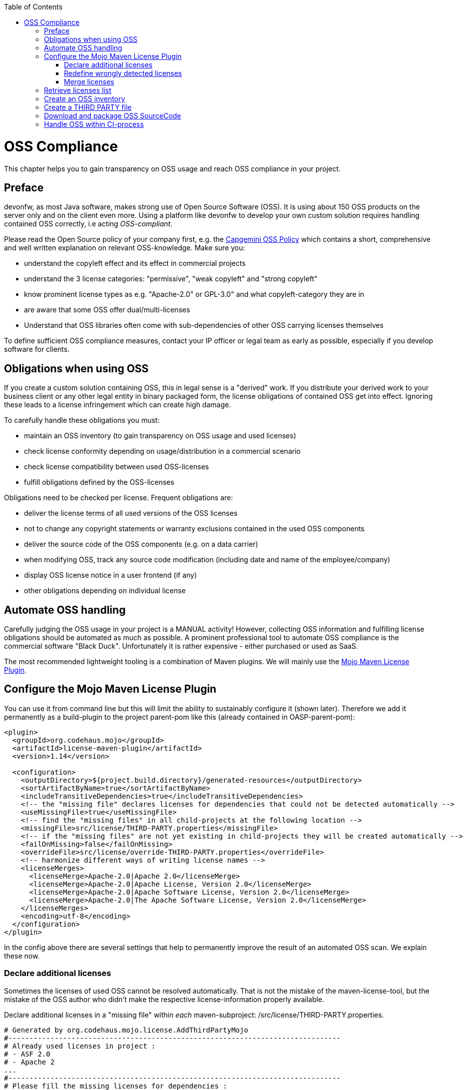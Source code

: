 :toc: macro
toc::[]
:idprefix:
:idseparator: -

= OSS Compliance

This chapter helps you to gain transparency on OSS usage and reach OSS compliance in your project.

== Preface

devonfw, as most Java software, makes strong use of Open Source Software (OSS). It is using about 150 OSS products on the server only and on the client even more. Using a platform like devonfw to develop your own custom solution requires handling contained OSS correctly, i.e acting _OSS-compliant_.

Please read the Open Source policy of your company first, e.g. the https://talent.capgemini.com/media_library/Medias/Common_images/OSS_Policy__Final.pdf[Capgemini OSS Policy] which contains a short, comprehensive and well written explanation on relevant OSS-knowledge. Make sure you:

* understand the copyleft effect and its effect in commercial projects
* understand the 3 license categories: "permissive", "weak copyleft" and "strong copyleft" 
* know prominent license types as e.g. "Apache-2.0" or GPL-3.0" and what copyleft-category they are in
* are aware that some OSS offer dual/multi-licenses
* Understand that OSS libraries often come with sub-dependencies of other OSS carrying licenses themselves

To define sufficient OSS compliance measures, contact your IP officer or legal team as early as possible, especially if you develop software for clients.

== Obligations when using OSS

If you create a custom solution containing OSS, this in legal sense is a "derived" work. If you distribute your derived work to your business client or any other legal entity in binary packaged form, the license obligations of contained OSS get into effect. Ignoring these leads to a license infringement which can create high damage.

To carefully handle these obligations you must:

* maintain an OSS inventory (to gain transparency on OSS usage and used licenses) 
* check license conformity depending on usage/distribution in a commercial scenario
* check license compatibility between used OSS-licenses
* fulfill obligations defined by the OSS-licenses
 
Obligations need to be checked per license. Frequent obligations are:

* deliver the license terms of all used versions of the OSS licenses
* not to change any copyright statements or warranty exclusions contained in the used OSS components
* deliver the source code of the OSS components (e.g. on a data carrier)
* when modifying OSS, track any source code modification (including date and name of the employee/company)
* display OSS license notice in a user frontend (if any)
* other obligations depending on individual license

== Automate OSS handling

Carefully judging the OSS usage in your project is a MANUAL activity! However, collecting OSS information and fulfilling license obligations should be automated as much as possible. A prominent professional tool to automate OSS compliance is the commercial software "Black Duck". Unfortunately it is rather expensive - either purchased or used as SaaS.

The most recommended lightweight tooling is a combination of Maven plugins. We will mainly use the http://www.mojohaus.org/license-maven-plugin/[Mojo Maven License Plugin]. 

== Configure the Mojo Maven License Plugin 

You can use it from command line but this will limit the ability to sustainably configure it (shown later).
Therefore we add it permanently as a build-plugin to the project parent-pom like this (already contained in OASP-parent-pom):

[source,xml]
--------
<plugin>
  <groupId>org.codehaus.mojo</groupId>
  <artifactId>license-maven-plugin</artifactId>
  <version>1.14</version>

  <configuration>
    <outputDirectory>${project.build.directory}/generated-resources</outputDirectory>
    <sortArtifactByName>true</sortArtifactByName>
    <includeTransitiveDependencies>true</includeTransitiveDependencies>
    <!-- the "missing file" declares licenses for dependencies that could not be detected automatically -->
    <useMissingFile>true</useMissingFile>
    <!-- find the "missing files" in all child-projects at the following location -->
    <missingFile>src/license/THIRD-PARTY.properties</missingFile>
    <!-- if the "missing files" are not yet existing in child-projects they will be created automatically -->
    <failOnMissing>false</failOnMissing>
    <overrideFile>src/license/override-THIRD-PARTY.properties</overrideFile>
    <!-- harmonize different ways of writing license names -->
    <licenseMerges>
      <licenseMerge>Apache-2.0|Apache 2.0</licenseMerge>
      <licenseMerge>Apache-2.0|Apache License, Version 2.0</licenseMerge>
      <licenseMerge>Apache-2.0|Apache Software License, Version 2.0</licenseMerge>
      <licenseMerge>Apache-2.0|The Apache Software License, Version 2.0</licenseMerge>
    </licenseMerges>
    <encoding>utf-8</encoding>
  </configuration>
</plugin>
--------

In the config above there are several settings that help to permanently improve the result of an automated OSS scan. We explain these now.

=== Declare additional licenses

Sometimes the licenses of used OSS cannot be resolved automatically. That is not the mistake of the maven-license-tool, but the mistake of the OSS author who didn't make the respective license-information properly available. 

Declare additional licenses in a "missing file" within _each_ maven-subproject: /src/license/THIRD-PARTY.properties. 

[source,xml]
--------
# Generated by org.codehaus.mojo.license.AddThirdPartyMojo
#-------------------------------------------------------------------------------
# Already used licenses in project :
# - ASF 2.0
# - Apache 2
...
#-------------------------------------------------------------------------------
# Please fill the missing licenses for dependencies :
...
dom4j--dom4j--1.6.1=BSD 3-Clause
javax.servlet--jstl--1.2=CDDL
...
--------

In case the use of "missing files" is activated, but the THIRD-PARTY.properties-file is not yet existing, the first run of an "aggregate-add-third-party" goal (see below) will fail. Luckily the license-plugin just helped us and created the properties-files automatically (in each maven-subproject) and prefilled it with:

* a list of all detected licenses within the maven project
* all OSS libraries where a license could not be detected automatically.

You now need to fill in missing license information and rerun the plugin.

=== Redefine wrongly detected licenses

In case automatically detected licenses proof to be wrong by closer investigation, this wrong detection can be overwritten. Add a configuration to declare alternative licenses within each maven-subproject: /src/license/override-THIRD-PARTY.properties

[source,xml]
--------
com.sun.mail--javax.mail--1.5.6=Common Development and Distribution License 1.1
--------

This can be also be useful for OSS that provides a multi-license to make a decision which license to actually choose .

=== Merge licenses

You will see that many prominent licenses come in all sorts of notations, e.g. Apache-2.0 as: "Apache 2" or "ASL-2.0" or "The Apache License, Version 2.0". The Mojo Maven License Plugin allows to harmonize different forms of a license-naming like this:

[source,xml]
--------
    <!-- harmonize different ways of writing license names -->
    <licenseMerges>
      <licenseMerge>Apache-2.0|Apache 2.0</licenseMerge>
      <licenseMerge>Apache-2.0|Apache License, Version 2.0</licenseMerge>
      <licenseMerge>Apache-2.0|Apache Software License, Version 2.0</licenseMerge>
      <licenseMerge>Apache-2.0|The Apache Software License, Version 2.0</licenseMerge>
    </licenseMerges>
--------

License-names will be harmonized in the OSS report to one common term. We propose to harmonize to short-license-IDs defined by the https://spdx.org/[SPDX] standard.

== Retrieve licenses list

For a quick initial judgement of OSS license situation run the following maven command from command line:

[source,bash]
--------
$ mvn license:license-list
--------

You receive the summary list of all used OSS licenses on the cmd-out.

== Create an OSS inventory

To create an OSS inventory means to report on the overall bill of material of used OSS and corresponding licenses. 
Within the parent project, run the following maven goal from command line.

[source,bash]
--------
$ mvn license:aggregate-download-licenses -Dlicense.excludedScopes=test,provided
--------

Running the aggregate-download-licenses goal creates two results. 

. a license.xml that contains all used OSS dependencies (even sub-dependencies) with respective license information
. puts all used OSS-license-texts as html files into folder target/generated resources

Carefully validate and judge the outcome of the license list. It is recommended to copy the license.xml to the project documentation and hand it over to your client. You may also import it into a spreadsheet to get a better overview.

== Create a THIRD PARTY file 

Within Java software it is a common practice to add a "THIRD-PARTY" text file to the distribution. Contained is a summary-list of all used OSS and respective licenses. This can also be achieved with the Mojo Maven License Plugin.

Within the parent project, run the following maven goal from command line.

[source,bash]
--------
$ mvn license:aggregate-add-third-party -Dlicense.excludedScopes=test,provided
--------

Find the THIRD-PARTY.txt in the folder: target\generated-resources. The goal aggregate-add-third-party also profits from configuration as outlined above. 

== Download and package OSS SourceCode 

Some OSS licenses require handing over the OSS source code which is packaged with your custom software to the client the solution is distributed to. It is a good practice to hand over the source code of _all_ used OSS to your client. Collecting all source code can be accomplished by another Maven plugin: Apache Maven Dependency Plugin.

It downloads all OSS Source Jars into the folder: \target\sources across the parent and all child maven projects.

You configure the plugin like this:

[source,xml]
--------
<plugin>
  <groupId>org.apache.maven.plugins</groupId>
  <artifactId>maven-dependency-plugin</artifactId>
  <version>3.0.2</version>

  <configuration>
    <classifier>sources</classifier>
    <failOnMissingClassifierArtifact>false</failOnMissingClassifierArtifact>
    <outputDirectory>${project.build.directory}/sources</outputDirectory>
  </configuration>
  <executions>
    <execution>
      <id>src-dependencies</id>
      <phase>package</phase>
      <goals>
        <!-- use unpack-dependencies instead if you want to explode the sources -->
        <goal>copy-dependencies</goal>
      </goals>
    </execution>
  </executions>
</plugin>
--------

You run the plugin from command line like this:

[source,bash]
--------
$ mvn dependency:copy-dependencies -Dclassifier=sources
--------

The plugin provides another goal that also unzips the jars, which is not recommended, since contents get mixed up.
 
Deliver the OSS source jars to your client with the release of your custom solution. This has been done physically - e.g. on DVD.

== Handle OSS within CI-process 

To automate OSS handling in the regular build-process (which is not recommended to start with) you may declare the following executions and goals in your maven-configuration:

[source,xml]
--------
<plugin>
  ...
  
  <executions>
    <execution>
      <id>aggregate-add-third-party</id>
      <phase>generate-resources</phase>
      <goals>
        <goal>aggregate-add-third-party</goal>
      </goals>
    </execution>

    <execution>
      <id>aggregate-download-licenses</id>
      <phase>generate-resources</phase>
      <goals>
        <goal>aggregate-download-licenses</goal>
      </goals>
    </execution>
  </executions>
</plugin>
--------

Note that the build may fail in case the OSS information was not complete. Check the build-output to understand and resolve the issue - like e.g. add missing license information in the "missing file".